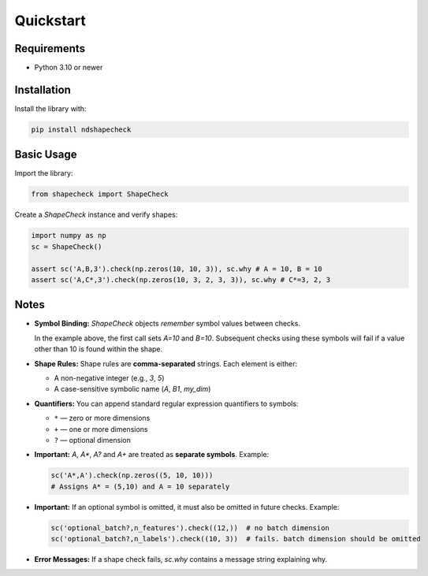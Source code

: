 Quickstart
==========

Requirements
------------

- Python 3.10 or newer

Installation
------------

Install the library with:

.. code-block:: bash

   pip install ndshapecheck

Basic Usage
-----------

Import the library:

.. code-block:: python

   from shapecheck import ShapeCheck

Create a `ShapeCheck` instance and verify shapes:

.. code-block:: python

   import numpy as np
   sc = ShapeCheck()

   assert sc('A,B,3').check(np.zeros(10, 10, 3)), sc.why # A = 10, B = 10
   assert sc('A,C*,3').check(np.zeros(10, 3, 2, 3, 3)), sc.why # C*=3, 2, 3

Notes
-----

- **Symbol Binding:** `ShapeCheck` objects *remember* symbol values between checks.
  
  In the example above, the first call sets `A=10` and `B=10`.  
  Subsequent checks using these symbols will fail if a value other than 10 is found within the
  shape.

- **Shape Rules:**  
  Shape rules are **comma-separated** strings.  
  Each element is either:
  
  - A non-negative integer (e.g., `3`, `5`)
  - A case-sensitive symbolic name (`A`, `B1`, `my_dim`)

- **Quantifiers:**  
  You can append standard regular expression quantifiers to symbols:

  - ``*`` — zero or more dimensions
  - ``+`` — one or more dimensions
  - ``?`` — optional dimension

- **Important:**  
  `A`, `A*`, `A?` and `A+` are treated as **separate symbols**.  
  Example:

  .. code-block:: python

     sc('A*,A').check(np.zeros((5, 10, 10)))
     # Assigns A* = (5,10) and A = 10 separately
  
- **Important:**
  If an optional symbol is omitted, it must also be omitted in future checks.
  Example:

  .. code-block:: python

     sc('optional_batch?,n_features').check((12,))  # no batch dimension
     sc('optional_batch?,n_labels').check((10, 3))  # fails. batch dimension should be omitted

- **Error Messages:**  
  If a shape check fails, `sc.why` contains a message string explaining why.
